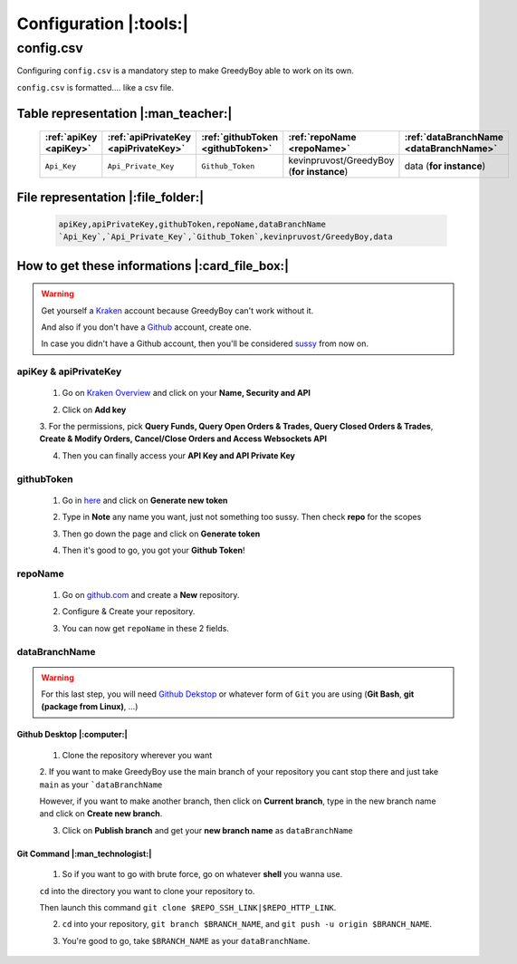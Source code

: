 .. _Configuration:

***********************
Configuration |:tools:|
***********************

===================
 config.csv
===================

Configuring ``config.csv`` is a mandatory step to make GreedyBoy able to work on its own.

``config.csv`` is formatted.... like a csv file.

--------------------------------------
 Table representation |:man_teacher:|
--------------------------------------

   +------------------------+--------------------------------------+----------------------------------+-------------------------------------------+----------------------------------------+
   | :ref:`apiKey <apiKey>` | :ref:`apiPrivateKey <apiPrivateKey>` | :ref:`githubToken <githubToken>` | :ref:`repoName <repoName>`                | :ref:`dataBranchName <dataBranchName>` |
   +========================+======================================+==================================+===========================================+========================================+
   | ``Api_Key``            | ``Api_Private_Key``                  | ``Github_Token``                 | kevinpruvost/GreedyBoy (**for instance**) | data (**for instance**)                |
   +------------------------+--------------------------------------+----------------------------------+-------------------------------------------+----------------------------------------+

-------------------------------------
 File representation |:file_folder:|
-------------------------------------

   .. code-block::

      apiKey,apiPrivateKey,githubToken,repoName,dataBranchName
      `Api_Key`,`Api_Private_Key`,`Github_Token`,kevinpruvost/GreedyBoy,data

------------------------------------------------
How to get these informations |:card_file_box:|
------------------------------------------------

.. warning::
   Get yourself a `Kraken <https://www.kraken.com/>`_ account because GreedyBoy can't work without it.

   And also if you don't have a `Github <https://github.com/>`_ account, create one.

   In case you didn't have a Github account, then you'll be considered `sussy <https://www.youtube.com/watch?v=AIRNw9jaZro&ab_channel=kraccbacc>`_ from now on.

.. _apiKey:

.. _apiPrivateKey:

++++++++++++++++++++++++
 apiKey & apiPrivateKey
++++++++++++++++++++++++

      1. Go on `Kraken Overview <https://www.kraken.com/u/trade#tab=overview>`_ and click on your **Name, Security and API**

      .. image:: _static/apikey/screenshot1.png

      2. Click on **Add key**

      .. image:: _static/apikey/screenshot2.png

      3. For the permissions, pick **Query Funds, Query Open Orders & Trades, Query Closed Orders & Trades**,
      **Create & Modify Orders, Cancel/Close Orders and Access Websockets API**

      .. image:: _static/apikey/screenshot3.png

      4. Then you can finally access your **API Key and API Private Key**

      .. image:: _static/apikey/screenshot4.png

.. _githubToken:

+++++++++++++
 githubToken
+++++++++++++

   1. Go in `here <https://github.com/settings/tokens>`_ and click on **Generate new token**

   .. image:: _static/github_token/screenshot1.png

   2. Type in **Note** any name you want, just not something too sussy. Then check **repo** for the scopes

   .. image:: _static/github_token/screenshot2.png

   3. Then go down the page and click on **Generate token**

   .. image:: _static/github_token/screenshot3.png

   4. Then it's good to go, you got your **Github Token**!

   .. image:: _static/github_token/screenshot4.png

.. _repoName:

++++++++++
 repoName
++++++++++

   1. Go on `github.com <https://github.com/>`_ and create a **New** repository.

   .. image:: _static/repo_keys/screenshot1.png

   2. Configure & Create your repository.

   .. image:: _static/repo_keys/screenshot2.png

   3. You can now get ``repoName`` in these 2 fields.

   .. image:: _static/repo_keys/screenshot3.png

.. _dataBranchName:

++++++++++++++++
 dataBranchName
++++++++++++++++

.. warning::
   For this last step, you will need `Github Dekstop <https://desktop.github.com/>`_ or whatever form of ``Git`` you are using
   (**Git Bash**, **git (package from Linux)**, ...)

^^^^^^^^^^^^^^^^^^^^^^^^^^^
Github Desktop |:computer:|
^^^^^^^^^^^^^^^^^^^^^^^^^^^

   1. Clone the repository wherever you want

   .. image:: _static/repo_keys/screenshot4.png

   2. If you want to make GreedyBoy use the main branch of your repository you cant stop there
   and just take ``main`` as your ```dataBranchName``

   However, if you want to make another branch, then click on **Current branch**, type in the new branch name and
   click on **Create new branch**.

   .. image:: _static/repo_keys/screenshot5.png

   3. Click on **Publish branch** and get your **new branch name** as ``dataBranchName``

   .. image:: _static/repo_keys/screenshot6.png

^^^^^^^^^^^^^^^^^^^^^^^^^^^^^^^^
Git Command |:man_technologist:|
^^^^^^^^^^^^^^^^^^^^^^^^^^^^^^^^

   1. So if you want to go with brute force, go on whatever **shell** you wanna use.

   ``cd`` into the directory you want to clone your repository to.

   Then launch this command ``git clone $REPO_SSH_LINK|$REPO_HTTP_LINK``.

   .. image:: _static/repo_keys/screenshot7.png

   2. ``cd`` into your repository, ``git branch $BRANCH_NAME``, and ``git push -u origin $BRANCH_NAME``.

   .. image:: _static/repo_keys/screenshot8.png

   3. You're good to go, take ``$BRANCH_NAME`` as your ``dataBranchName``.

